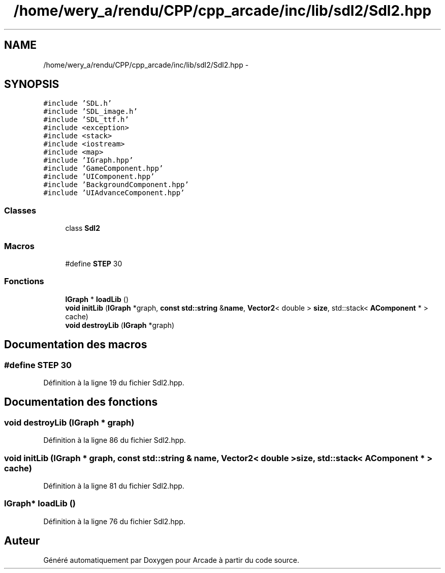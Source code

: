 .TH "/home/wery_a/rendu/CPP/cpp_arcade/inc/lib/sdl2/Sdl2.hpp" 3 "Jeudi 31 Mars 2016" "Version 1" "Arcade" \" -*- nroff -*-
.ad l
.nh
.SH NAME
/home/wery_a/rendu/CPP/cpp_arcade/inc/lib/sdl2/Sdl2.hpp \- 
.SH SYNOPSIS
.br
.PP
\fC#include 'SDL\&.h'\fP
.br
\fC#include 'SDL_image\&.h'\fP
.br
\fC#include 'SDL_ttf\&.h'\fP
.br
\fC#include <exception>\fP
.br
\fC#include <stack>\fP
.br
\fC#include <iostream>\fP
.br
\fC#include <map>\fP
.br
\fC#include 'IGraph\&.hpp'\fP
.br
\fC#include 'GameComponent\&.hpp'\fP
.br
\fC#include 'UIComponent\&.hpp'\fP
.br
\fC#include 'BackgroundComponent\&.hpp'\fP
.br
\fC#include 'UIAdvanceComponent\&.hpp'\fP
.br

.SS "Classes"

.in +1c
.ti -1c
.RI "class \fBSdl2\fP"
.br
.in -1c
.SS "Macros"

.in +1c
.ti -1c
.RI "#define \fBSTEP\fP   30"
.br
.in -1c
.SS "Fonctions"

.in +1c
.ti -1c
.RI "\fBIGraph\fP * \fBloadLib\fP ()"
.br
.ti -1c
.RI "\fBvoid\fP \fBinitLib\fP (\fBIGraph\fP *graph, \fBconst\fP \fBstd::string\fP &\fBname\fP, \fBVector2\fP< double > \fBsize\fP, std::stack< \fBAComponent\fP * > cache)"
.br
.ti -1c
.RI "\fBvoid\fP \fBdestroyLib\fP (\fBIGraph\fP *graph)"
.br
.in -1c
.SH "Documentation des macros"
.PP 
.SS "#define STEP   30"

.PP
Définition à la ligne 19 du fichier Sdl2\&.hpp\&.
.SH "Documentation des fonctions"
.PP 
.SS "\fBvoid\fP destroyLib (\fBIGraph\fP * graph)"

.PP
Définition à la ligne 86 du fichier Sdl2\&.hpp\&.
.SS "\fBvoid\fP initLib (\fBIGraph\fP * graph, \fBconst\fP \fBstd::string\fP & name, \fBVector2\fP< double > size, std::stack< \fBAComponent\fP * > cache)"

.PP
Définition à la ligne 81 du fichier Sdl2\&.hpp\&.
.SS "\fBIGraph\fP* loadLib ()"

.PP
Définition à la ligne 76 du fichier Sdl2\&.hpp\&.
.SH "Auteur"
.PP 
Généré automatiquement par Doxygen pour Arcade à partir du code source\&.
